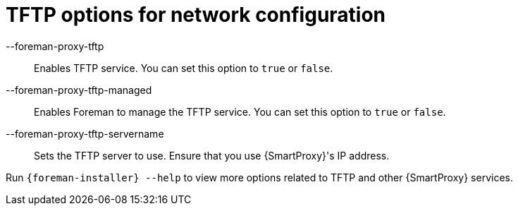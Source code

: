 :_mod-docs-content-type: REFERENCE

[id="TFTP_Options_For_Network_Configuration_{context}"]
= TFTP options for network configuration

--foreman-proxy-tftp::
  Enables TFTP service.
You can set this option to `true` or `false`.

--foreman-proxy-tftp-managed::
  Enables Foreman to manage the TFTP service.
You can set this option to `true` or `false`.

--foreman-proxy-tftp-servername::
  Sets the TFTP server to use.
Ensure that you use {SmartProxy}'s IP address.

Run `{foreman-installer} --help` to view more options related to TFTP and other {SmartProxy} services.
